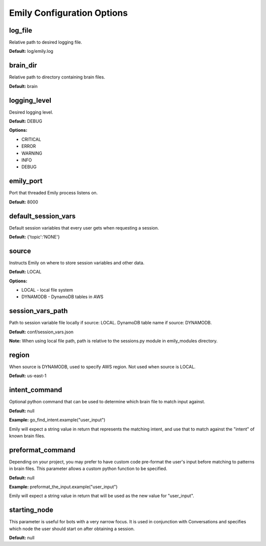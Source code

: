 ===========================
Emily Configuration Options
===========================

log_file
--------

Relative path to desired logging file.

**Default:** log/emily.log

brain_dir
---------

Relative path to directory containing brain files.

**Default:** brain

logging_level
-------------

Desired logging level.

**Default:** DEBUG

**Options:**

- CRITICAL
- ERROR
- WARNING
- INFO
- DEBUG

emily_port
----------

Port that threaded Emily process listens on.

**Default:** 8000

default_session_vars
--------------------

Default session variables that every user gets when requesting a session.

**Default:** {'topic':'NONE'}

source
------

Instructs Emily on where to store session variables and other data.

**Default:** LOCAL

**Options:**

- LOCAL - local file system
- DYNAMODB - DynamoDB tables in AWS

session_vars_path
-----------------

Path to session variable file locally if source: LOCAL.
DynamoDB table name if source: DYNAMODB.

**Default:** conf/session_vars.json

**Note:** When using local file path, path is relative to the sessions.py module in emily_modules directory.

region
------

When source is DYNAMODB, used to specify AWS region. Not used when source is LOCAL.

**Default:** us-east-1

intent_command
--------------

Optional python command that can be used to determine which brain file to match input against.

**Default:** null

**Example:** go_find_intent.example("user_input")

Emily will expect a string value in return that represents the matching intent, and use that to match against the "intent" of known brain files.

preformat_command
-----------------

Depending on your project, you may prefer to have custom code pre-format the user's input before matching to patterns in brain files. This parameter allows a custom python function to be specified.

**Default:** null

**Example:** preformat_the_input.example("user_input")

Emily will expect a string value in return that will be used as the new value for "user_input".

starting_node
-------------

This parameter is useful for bots with a very narrow focus. It is used in conjunction with Conversations and specifies which node the user should start on after obtaining a session.

**Default:** null